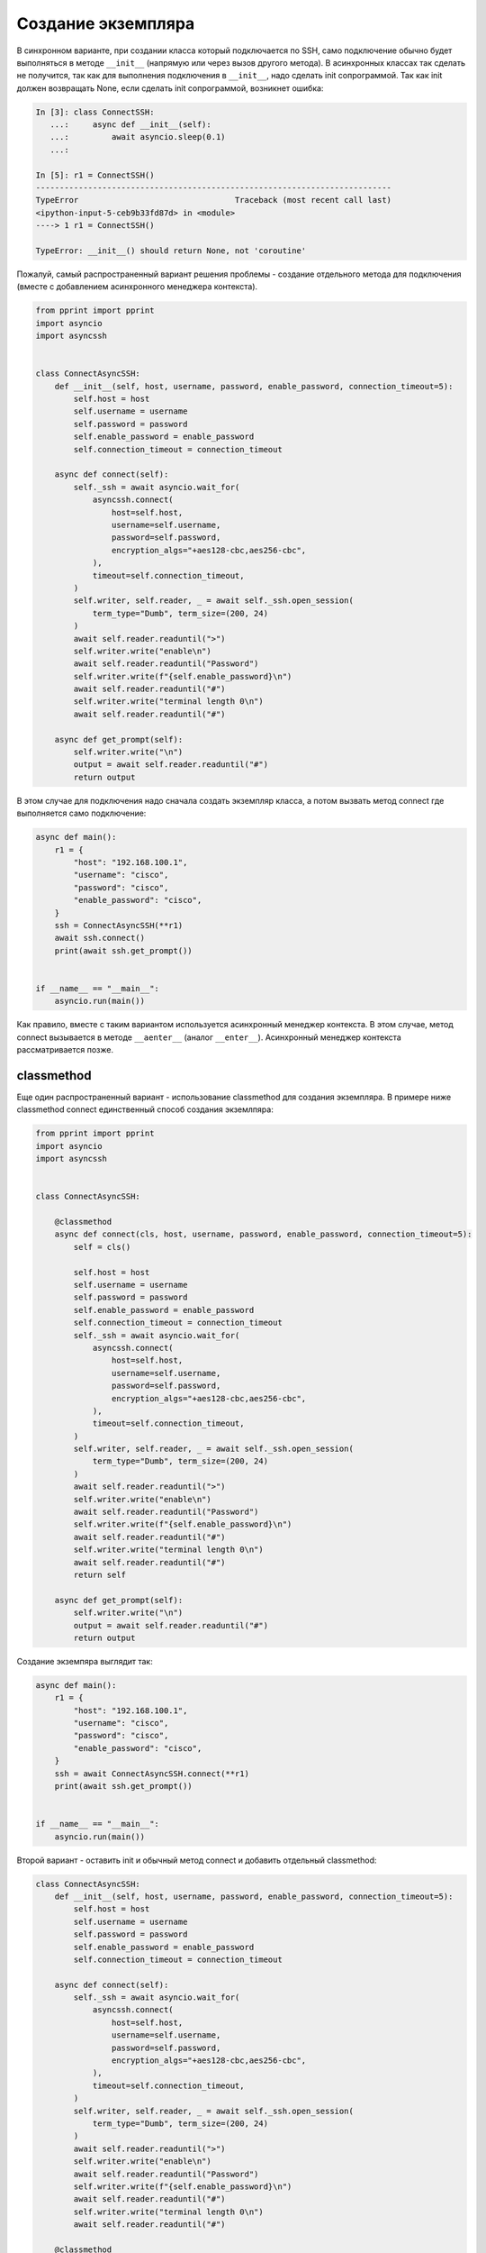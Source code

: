Создание экземпляра
===================

В синхронном варианте, при создании класса который подключается
по SSH, само подключение обычно будет выполняться в методе ``__init__``
(напрямую или через вызов другого метода).
В асинхронных классах так сделать не получится, так как для выполнения
подключения в ``__init__``, надо сделать init сопрограммой. Так как init
должен возвращать None, если сделать init сопрограммой, возникнет ошибка:

.. code:: python

    In [3]: class ConnectSSH:
       ...:     async def __init__(self):
       ...:         await asyncio.sleep(0.1)
       ...:

    In [5]: r1 = ConnectSSH()
    ---------------------------------------------------------------------------
    TypeError                                 Traceback (most recent call last)
    <ipython-input-5-ceb9b33fd87d> in <module>
    ----> 1 r1 = ConnectSSH()

    TypeError: __init__() should return None, not 'coroutine'


Пожалуй, самый распространенный вариант решения проблемы - создание отдельного
метода для подключения (вместе с добавлением асинхронного менеджера контекста).

.. code:: python

    from pprint import pprint
    import asyncio
    import asyncssh


    class ConnectAsyncSSH:
        def __init__(self, host, username, password, enable_password, connection_timeout=5):
            self.host = host
            self.username = username
            self.password = password
            self.enable_password = enable_password
            self.connection_timeout = connection_timeout

        async def connect(self):
            self._ssh = await asyncio.wait_for(
                asyncssh.connect(
                    host=self.host,
                    username=self.username,
                    password=self.password,
                    encryption_algs="+aes128-cbc,aes256-cbc",
                ),
                timeout=self.connection_timeout,
            )
            self.writer, self.reader, _ = await self._ssh.open_session(
                term_type="Dumb", term_size=(200, 24)
            )
            await self.reader.readuntil(">")
            self.writer.write("enable\n")
            await self.reader.readuntil("Password")
            self.writer.write(f"{self.enable_password}\n")
            await self.reader.readuntil("#")
            self.writer.write("terminal length 0\n")
            await self.reader.readuntil("#")

        async def get_prompt(self):
            self.writer.write("\n")
            output = await self.reader.readuntil("#")
            return output

В этом случае для подключения надо сначала создать экземпляр класса, а потом
вызвать метод connect где выполняется само подключение:

.. code:: python

    async def main():
        r1 = {
            "host": "192.168.100.1",
            "username": "cisco",
            "password": "cisco",
            "enable_password": "cisco",
        }
        ssh = ConnectAsyncSSH(**r1)
        await ssh.connect()
        print(await ssh.get_prompt())


    if __name__ == "__main__":
        asyncio.run(main())

Как правило, вместе с таким вариантом используется асинхронный менеджер контекста.
В этом случае, метод connect вызывается в методе ``__aenter__`` (аналог ``__enter__``).
Асинхронный менеджер контекста рассматривается позже.

classmethod
-----------

Еще один распространенный вариант - использование classmethod для создания экземпляра.
В примере ниже classmethod connect единственный способ создания экземлпяра:

.. code:: python

    from pprint import pprint
    import asyncio
    import asyncssh


    class ConnectAsyncSSH:

        @classmethod
        async def connect(cls, host, username, password, enable_password, connection_timeout=5):
            self = cls()

            self.host = host
            self.username = username
            self.password = password
            self.enable_password = enable_password
            self.connection_timeout = connection_timeout
            self._ssh = await asyncio.wait_for(
                asyncssh.connect(
                    host=self.host,
                    username=self.username,
                    password=self.password,
                    encryption_algs="+aes128-cbc,aes256-cbc",
                ),
                timeout=self.connection_timeout,
            )
            self.writer, self.reader, _ = await self._ssh.open_session(
                term_type="Dumb", term_size=(200, 24)
            )
            await self.reader.readuntil(">")
            self.writer.write("enable\n")
            await self.reader.readuntil("Password")
            self.writer.write(f"{self.enable_password}\n")
            await self.reader.readuntil("#")
            self.writer.write("terminal length 0\n")
            await self.reader.readuntil("#")
            return self

        async def get_prompt(self):
            self.writer.write("\n")
            output = await self.reader.readuntil("#")
            return output

Создание экземпяра выглядит так:

.. code:: python

    async def main():
        r1 = {
            "host": "192.168.100.1",
            "username": "cisco",
            "password": "cisco",
            "enable_password": "cisco",
        }
        ssh = await ConnectAsyncSSH.connect(**r1)
        print(await ssh.get_prompt())


    if __name__ == "__main__":
        asyncio.run(main())

Второй вариант - оставить init и обычный метод connect и добавить отдельный classmethod:

.. code:: python

    class ConnectAsyncSSH:
        def __init__(self, host, username, password, enable_password, connection_timeout=5):
            self.host = host
            self.username = username
            self.password = password
            self.enable_password = enable_password
            self.connection_timeout = connection_timeout

        async def connect(self):
            self._ssh = await asyncio.wait_for(
                asyncssh.connect(
                    host=self.host,
                    username=self.username,
                    password=self.password,
                    encryption_algs="+aes128-cbc,aes256-cbc",
                ),
                timeout=self.connection_timeout,
            )
            self.writer, self.reader, _ = await self._ssh.open_session(
                term_type="Dumb", term_size=(200, 24)
            )
            await self.reader.readuntil(">")
            self.writer.write("enable\n")
            await self.reader.readuntil("Password")
            self.writer.write(f"{self.enable_password}\n")
            await self.reader.readuntil("#")
            self.writer.write("terminal length 0\n")
            await self.reader.readuntil("#")

        @classmethod
        async def create_connection(cls, host, username, password, enable_password, connection_timeout=5):
            self = cls(host, username, password, enable_password, connection_timeout)
            await self.connect()
            return self

        async def get_prompt(self):
            self.writer.write("\n")
            output = await self.reader.readuntil("#")
            return output


Создание экземпяра через classmethod выглядит так, но при этом можно создавать
экземпляр и через init + connect:

.. code:: python

    async def main():
        r1 = {
            "host": "192.168.100.1",
            "username": "cisco",
            "password": "cisco",
            "enable_password": "cisco",
        }
        ssh = await ConnectAsyncSSH.create_connection(**r1)
        print(await ssh.get_prompt())


